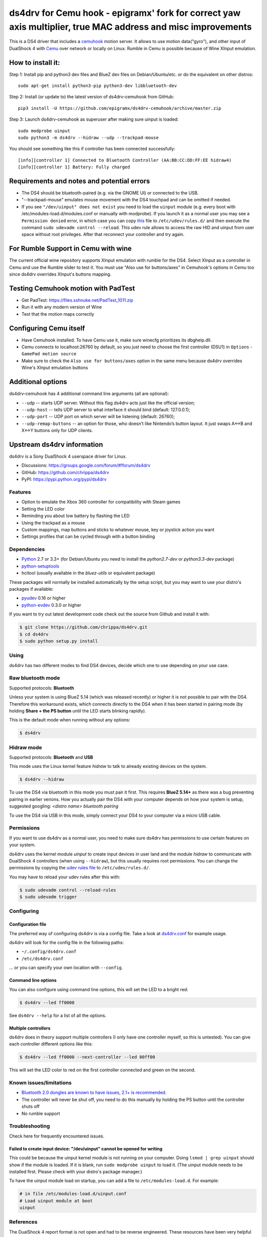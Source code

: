====
ds4drv for Cemu hook - epigramx' fork for correct yaw axis multiplier, true MAC address and misc improvements
====

This is a DS4 driver that includes a `cemuhook <https://cemuhook.sshnuke.net/padudpserver.html>`_ motion server. It allows to use motion data("gyro"), and other input of DualShock 4 with `Cemu <http://cemu.info/>`_ over network or locally on Linux. Rumble in Cemu is possible because of Wine XInput emulation.

How to install it:
^^^^

Step 1: Install pip and python3 dev files and BlueZ dev files on Debian/Ubuntu/etc. or do the equivalent on other distros:
::
  sudo apt-get install python3-pip python3-dev libbluetooth-dev

Step 2: Install (or update to) the latest version of ds4drv-cemuhook from GitHub:
::
  pip3 install -U https://github.com/epigramx/ds4drv-cemuhook/archive/master.zip

Step 3: Launch ds4drv-cemuhook as superuser after making sure uinput is loaded:
::
  sudo modprobe uinput
  sudo python3 -m ds4drv --hidraw --udp --trackpad-mouse

You should see something like this if controller has been connected successfully:
::
  [info][controller 1] Connected to Bluetooth Controller (AA:BB:CC:DD:FF:EE hidraw4)
  [info][controller 1] Battery: Fully charged

Requirements and notes and potential errors
^^^^
- The DS4 should be bluetooth-paired (e.g. via the GNOME UI) or connected to the USB. 
- "--trackpad-mouse" emulates mouse movement with the DS4 touchpad and can be omitted if needed.
- If you see ``"/dev/uinput" does not exist`` you need to load the ``uinput`` module (e.g. every boot with /etc/modules-load.d/modules.conf or manually with modprobe). If you launch it as a normal user you may see a ``Permission denied`` error, in which case you can copy `this`_ file to ``/etc/udev/rules.d/`` and then execute the command ``sudo udevadm control --reload``. This udev rule allows to access the raw HID and uinput from user space without root privileges. After that reconnect your controller and try again. 
.. _this: https://github.com/epigramx/ds4drv-cemuhook/blob/master/udev/50-ds4drv.rules


For Rumble Support in Cemu with wine
^^^^
The current official wine repository supports XInput emulation with rumble for the DS4. Select XInput as a controller in Cemu and use the Rumble slider to test it. You must use "Also use for buttons/axes" in Cemuhook's options in Cemu too since ds4drv overrides XInput's buttons mapping.

Testing Cemuhook motion with PadTest
^^^^
- Get PadTest: https://files.sshnuke.net/PadTest_1011.zip 
- Run it with any modern version of Wine
- Test that the motion maps correctly

Configuring Cemu itself
^^^^

- Have Cemuhook installed. To have Cemu use it, make sure winecfg prioritizes its dbghelp.dll.

- Cemu connects to localhost:26760 by default, so you just need to choose the first controller (DSU1) in ``Options`` -``GamePad motion source`` 

- Make sure to check the ``Also use for buttons/axes`` option in the same menu because ds4drv overrides Wine's XInput emulation buttons

|image0|

.. |image0| image:: https://i.redd.it/r9ilsyi5w1p11.png

Additional options
^^^^

ds4drv-cemuhook has 4 additional command line arguments (all are
optional):

-  ``--udp`` -- starts UDP server. Without this flag ds4drv acts just
   like the official version;
-  ``--udp-host`` -- tells UDP server to what interface it should bind
   (default: 127.0.0.1);
-  ``--udp-port`` -- UDP port on which server will be listening
   (default: 26760);
-  ``--udp-remap-buttons`` -- an option for those, who doesn’t like
   Nintendo’s button layout. It just swaps A↔B and X↔Y buttons only for
   UDP clients.

Upstream ds4drv information
^^^^

ds4drv is a Sony DualShock 4 userspace driver for Linux.

* Discussions: https://groups.google.com/forum/#!forum/ds4drv
* GitHub: https://github.com/chrippa/ds4drv
* PyPI: https://pypi.python.org/pypi/ds4drv

Features
----

- Option to emulate the Xbox 360 controller for compatibility with Steam games
- Setting the LED color
- Reminding you about low battery by flashing the LED
- Using the trackpad as a mouse
- Custom mappings, map buttons and sticks to whatever mouse, key or joystick
  action you want
- Settings profiles that can be cycled through with a button binding

Dependencies
----

- `Python <http://python.org/>`_ 2.7 or 3.3+ (for Debian/Ubuntu you need to
  install the *python2.7-dev* or *python3.3-dev* package)
- `python-setuptools <https://pythonhosted.org/setuptools/>`_
- hcitool (usually available in the *bluez-utils* or equivalent package)

These packages will normally be installed automatically by the setup script,
but you may want to use your distro's packages if available:

- `pyudev <http://pyudev.readthedocs.org/>`_ 0.16 or higher
- `python-evdev <http://pythonhosted.org/evdev/>`_ 0.3.0 or higher

If you want to try out latest development code check out the source from
Github and install it with:

.. code-block:: bash

    $ git clone https://github.com/chrippa/ds4drv.git
    $ cd ds4drv
    $ sudo python setup.py install

Using
-----

ds4drv has two different modes to find DS4 devices, decide which one to use
depending on your use case.

Raw bluetooth mode
----

Supported protocols: **Bluetooth**

Unless your system is using BlueZ 5.14 (which was released recently) or higher
it is not possible to pair with the DS4. Therefore this workaround exists,
which connects directly to the DS4 when it has been started in pairing mode
(by holding **Share + the PS button** until the LED starts blinking rapidly).

This is the default mode when running without any options:

.. code-block:: bash

   $ ds4drv

Hidraw mode
----

Supported protocols: **Bluetooth** and **USB**

This mode uses the Linux kernel feature *hidraw* to talk to already existing
devices on the system.

.. code-block:: bash

   $ ds4drv --hidraw


To use the DS4 via bluetooth in this mode you must pair it first. This requires
**BlueZ 5.14+** as there was a bug preventing pairing in earlier verions. How you
actually pair the DS4 with your computer depends on how your system is setup,
suggested googling: *<distro name> bluetooth pairing*

To use the DS4 via USB in this mode, simply connect your DS4 to your computer via
a micro USB cable.


Permissions
----

If you want to use ds4drv as a normal user, you need to make sure ds4drv has
permissions to use certain features on your system.

ds4drv uses the kernel module *uinput* to create input devices in user land and
the module *hidraw* to communicate with DualShock 4 controllers (when using
``--hidraw``), but this usually requires root permissions. You can change the
permissions by copying the `udev rules file <udev/50-ds4drv.rules>`_ to
``/etc/udev/rules.d/``.

You may have to reload your udev rules after this with:

.. code-block:: bash

    $ sudo udevadm control --reload-rules
    $ sudo udevadm trigger


Configuring
-----------

Configuration file
""""

The preferred way of configuring ds4drv is via a config file.
Take a look at `ds4drv.conf <ds4drv.conf>`_ for example usage.

ds4drv will look for the config file in the following paths:

- ``~/.config/ds4drv.conf``
- ``/etc/ds4drv.conf``

... or you can specify your own location with ``--config``.


Command line options
""""
You can also configure using command line options, this will set the LED
to a bright red:

.. code-block:: bash

   $ ds4drv --led ff0000

See ``ds4drv --help`` for a list of all the options.


Multiple controllers
""""

ds4drv does in theory support multiple controllers (I only have one
controller myself, so this is untested). You can give each controller
different options like this:

.. code-block:: bash

   $ ds4drv --led ff0000 --next-controller --led 00ff00

This will set the LED color to red on the first controller connected and
green on the second.


Known issues/limitations
------------------------

- `Bluetooth 2.0 dongles are known to have issues, 2.1+ is recommended. <https://github.com/chrippa/ds4drv/wiki/Bluetooth%20dongle%20compatibility>`_
- The controller will never be shut off, you need to do this manually by
  holding the PS button until the controller shuts off
- No rumble support


Troubleshooting
---------------

Check here for frequently encountered issues.

Failed to create input device: "/dev/uinput" cannot be opened for writing
""""

This could be because the uinput kernel module is not running on your
computer. Doing ``lsmod | grep uinput`` should show if the module is loaded.
If it is blank, run ``sudo modprobe uinput`` to load it. (The uinput module
needs to be installed first. Please check with your distro's package
manager.)

To have the uinput module load on startup, you can add a file
to ``/etc/modules-load.d``. For example:

.. code-block:: bash

    # in file /etc/modules-load.d/uinput.conf
    # Load uinput module at boot
    uinput


References
----------

The DualShock 4 report format is not open and had to be reverse engineered.
These resources have been very helpful when creating ds4drv:

- http://www.psdevwiki.com/ps4/DualShock_4
- http://eleccelerator.com/wiki/index.php?title=DualShock_4
- https://gist.github.com/johndrinkwater/7708901
- https://github.com/ehd/node-ds4
- http://forums.pcsx2.net/Thread-DS4-To-XInput-Wrapper
